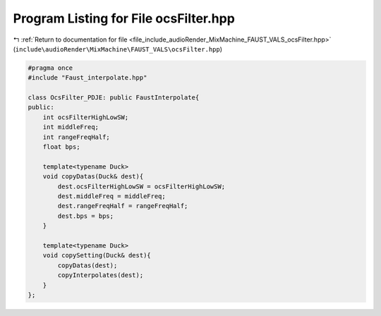 
.. _program_listing_file_include_audioRender_MixMachine_FAUST_VALS_ocsFilter.hpp:

Program Listing for File ocsFilter.hpp
======================================

|exhale_lsh| :ref:`Return to documentation for file <file_include_audioRender_MixMachine_FAUST_VALS_ocsFilter.hpp>` (``include\audioRender\MixMachine\FAUST_VALS\ocsFilter.hpp``)

.. |exhale_lsh| unicode:: U+021B0 .. UPWARDS ARROW WITH TIP LEFTWARDS

.. code-block:: cpp

   #pragma once
   #include "Faust_interpolate.hpp"
   
   class OcsFilter_PDJE: public FaustInterpolate{
   public:
       int ocsFilterHighLowSW;
       int middleFreq;
       int rangeFreqHalf;
       float bps;
   
       template<typename Duck>
       void copyDatas(Duck& dest){
           dest.ocsFilterHighLowSW = ocsFilterHighLowSW;
           dest.middleFreq = middleFreq;
           dest.rangeFreqHalf = rangeFreqHalf;
           dest.bps = bps;
       }
   
       template<typename Duck>
       void copySetting(Duck& dest){
           copyDatas(dest);
           copyInterpolates(dest);
       }
   };
